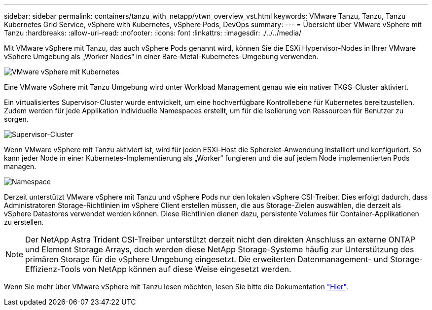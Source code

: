 ---
sidebar: sidebar 
permalink: containers/tanzu_with_netapp/vtwn_overview_vst.html 
keywords: VMware Tanzu, Tanzu, Tanzu Kubernetes Grid Service, vSphere with Kubernetes, vSphere Pods, DevOps 
summary:  
---
= Übersicht über VMware vSphere mit Tanzu
:hardbreaks:
:allow-uri-read: 
:nofooter: 
:icons: font
:linkattrs: 
:imagesdir: ./../../media/


Mit VMware vSphere mit Tanzu, das auch vSphere Pods genannt wird, können Sie die ESXi Hypervisor-Nodes in Ihrer VMware vSphere Umgebung als „Worker Nodes“ in einer Bare-Metal-Kubernetes-Umgebung verwenden.

image::vtwn_image30.png[VMware vSphere mit Kubernetes]

Eine VMware vSphere mit Tanzu Umgebung wird unter Workload Management genau wie ein nativer TKGS-Cluster aktiviert.

Ein virtualisiertes Supervisor-Cluster wurde entwickelt, um eine hochverfügbare Kontrollebene für Kubernetes bereitzustellen. Zudem werden für jede Applikation individuelle Namespaces erstellt, um für die Isolierung von Ressourcen für Benutzer zu sorgen.

image::vtwn_image29.png[Supervisor-Cluster]

Wenn VMware vSphere mit Tanzu aktiviert ist, wird für jeden ESXi-Host die Spherelet-Anwendung installiert und konfiguriert. So kann jeder Node in einer Kubernetes-Implementierung als „Worker“ fungieren und die auf jedem Node implementierten Pods managen.

image::vtwn_image28.png[Namespace]

Derzeit unterstützt VMware vSphere mit Tanzu und vSphere Pods nur den lokalen vSphere CSI-Treiber. Dies erfolgt dadurch, dass Administratoren Storage-Richtlinien im vSphere Client erstellen müssen, die aus Storage-Zielen auswählen, die derzeit als vSphere Datastores verwendet werden können. Diese Richtlinien dienen dazu, persistente Volumes für Container-Applikationen zu erstellen.


NOTE: Der NetApp Astra Trident CSI-Treiber unterstützt derzeit nicht den direkten Anschluss an externe ONTAP und Element Storage Arrays, doch werden diese NetApp Storage-Systeme häufig zur Unterstützung des primären Storage für die vSphere Umgebung eingesetzt. Die erweiterten Datenmanagement- und Storage-Effizienz-Tools von NetApp können auf diese Weise eingesetzt werden.

Wenn Sie mehr über VMware vSphere mit Tanzu lesen möchten, lesen Sie bitte die Dokumentation link:https://docs.vmware.com/en/VMware-vSphere/7.0/vmware-vsphere-with-tanzu/GUID-152BE7D2-E227-4DAA-B527-557B564D9718.html["Hier"^].
